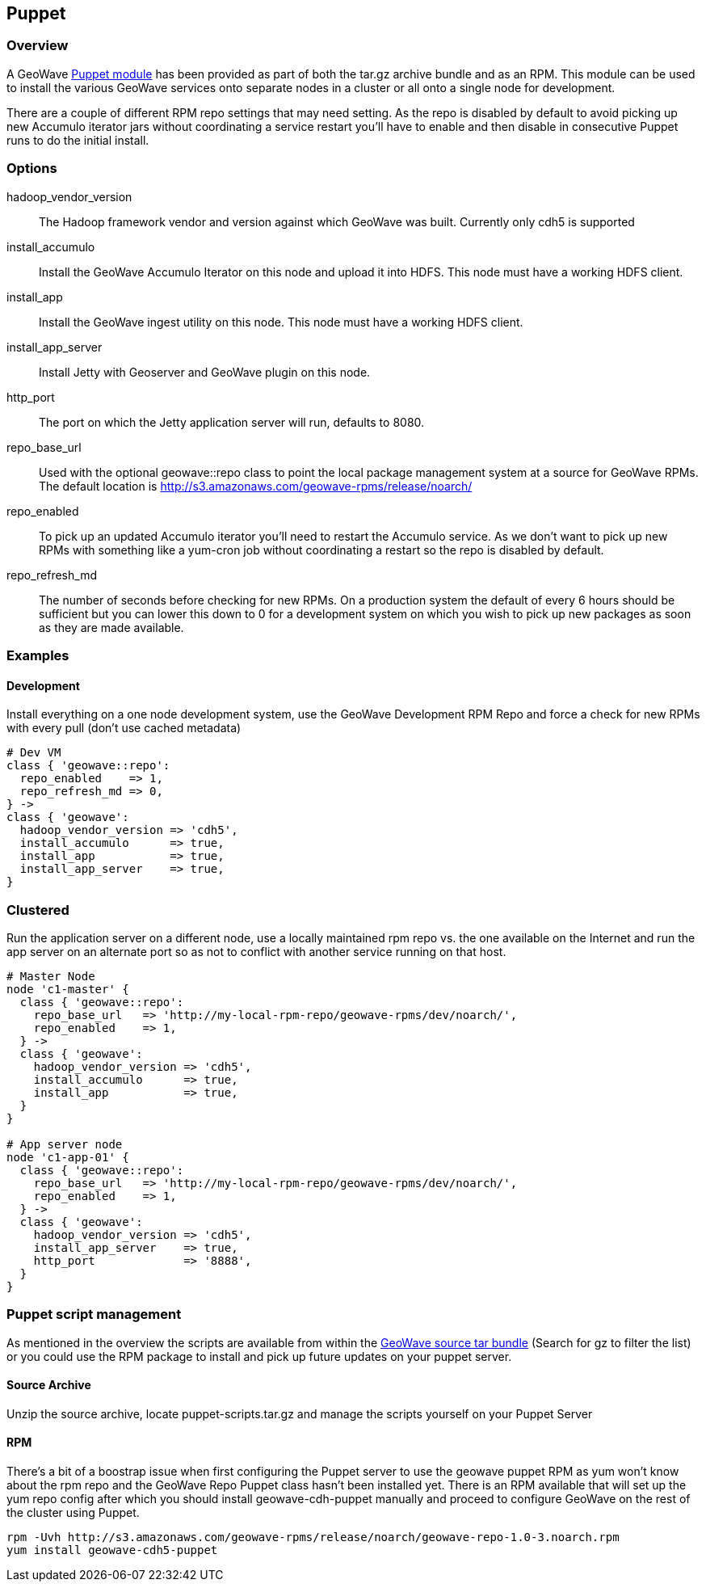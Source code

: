 [[puppet]]
<<<
== Puppet

=== Overview

A GeoWave http://puppetlabs.com/[Puppet module^] has been provided as part of both the tar.gz archive bundle and as an
RPM. This module can be used to install the various GeoWave services onto separate nodes in a cluster or all onto a single
node for development.

There are a couple of different RPM repo settings that may need setting. As the repo is disabled by default to avoid picking
up new Accumulo iterator jars without coordinating a service restart you'll have to enable and then disable in consecutive
Puppet runs to do the initial install.

=== Options

hadoop_vendor_version::
The Hadoop framework vendor and version against which GeoWave was built. Currently only cdh5 is supported

install_accumulo::
Install the GeoWave Accumulo Iterator on this node and upload it into HDFS. This node must have a working HDFS client.

install_app::
Install the GeoWave ingest utility on this node. This node must have a working HDFS client.

install_app_server::
Install Jetty with Geoserver and GeoWave plugin on this node.

http_port::
The port on which the Jetty application server will run, defaults to 8080.

repo_base_url::
Used with the optional geowave::repo class to point the local package management system at a source for GeoWave RPMs.
The default location is http://s3.amazonaws.com/geowave-rpms/release/noarch/

repo_enabled::
To pick up an updated Accumulo iterator you'll need to restart the Accumulo service. As we don't want to pick up new
RPMs with something like a yum-cron job without coordinating a restart so the repo is disabled by default.

repo_refresh_md::
The number of seconds before checking for new RPMs. On a production system the default of every 6 hours should be sufficient
but you can lower this down to 0 for a development system on which you wish to pick up new packages as soon as they are
made available.

=== Examples

==== Development
Install everything on a one node development system, use the GeoWave Development RPM Repo and force a check for new RPMs
with every pull (don't use cached metadata)

[source, ruby]
----
# Dev VM
class { 'geowave::repo':
  repo_enabled    => 1,
  repo_refresh_md => 0,
} ->
class { 'geowave':
  hadoop_vendor_version => 'cdh5',
  install_accumulo      => true,
  install_app           => true,
  install_app_server    => true,
}
----

=== Clustered
Run the application server on a different node, use a locally maintained rpm repo vs. the one available on the Internet and
run the app server on an alternate port so as not to conflict with another service running on that host.
[source, ruby]
----
# Master Node
node 'c1-master' {
  class { 'geowave::repo':
    repo_base_url   => 'http://my-local-rpm-repo/geowave-rpms/dev/noarch/',
    repo_enabled    => 1,
  } ->
  class { 'geowave':
    hadoop_vendor_version => 'cdh5',
    install_accumulo      => true,
    install_app           => true,
  }
}

# App server node
node 'c1-app-01' {
  class { 'geowave::repo':
    repo_base_url   => 'http://my-local-rpm-repo/geowave-rpms/dev/noarch/',
    repo_enabled    => 1,
  } ->
  class { 'geowave':
    hadoop_vendor_version => 'cdh5',
    install_app_server    => true,
    http_port             => '8888',
  }
}
----

=== Puppet script management

As mentioned in the overview the scripts are available from within the http://ngageoint.github.io/geowave/packages.html[GeoWave source tar bundle^]
(Search for gz to filter the list) or you could use the RPM package to install and pick up future updates on your puppet server.

==== Source Archive

Unzip the source archive, locate puppet-scripts.tar.gz and manage the scripts yourself on your Puppet Server

==== RPM

There's a bit of a boostrap issue when first configuring the Puppet server to use the geowave puppet RPM as yum won't know
about the rpm repo and the GeoWave Repo Puppet class hasn't been installed yet. There is an RPM available that will set
up the yum repo config after which you should install geowave-cdh-puppet manually and proceed to configure GeoWave on the
rest of the cluster using Puppet.

[source, bash]
----
rpm -Uvh http://s3.amazonaws.com/geowave-rpms/release/noarch/geowave-repo-1.0-3.noarch.rpm
yum install geowave-cdh5-puppet
----
